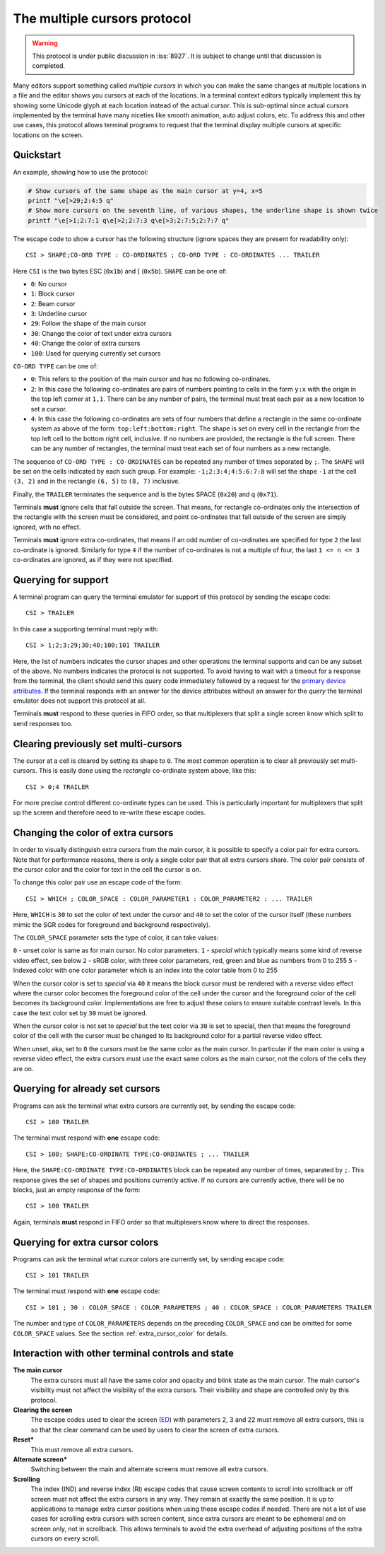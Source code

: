 The multiple cursors protocol
==============================================

.. versionadded:: 0.43.0

.. warning::
   This protocol is under public discussion in :iss:`8927`. It is subject to
   change until that discussion is completed.

Many editors support something called *multiple cursors* in which you can make
the same changes at multiple locations in a file and the editor shows you
cursors at each of the locations. In a terminal context editors typically
implement this by showing some Unicode glyph at each location instead of the
actual cursor. This is sub-optimal since actual cursors implemented by the
terminal have many niceties like smooth animation, auto adjust colors, etc. To
address this and other use cases, this protocol allows terminal programs to
request that the terminal display multiple cursors at specific locations on the
screen.

Quickstart
----------------

An example, showing how to use the protocol:

.. code-block:: sh

    # Show cursors of the same shape as the main cursor at y=4, x=5
    printf "\e[>29;2:4:5 q"
    # Show more cursors on the seventh line, of various shapes, the underline shape is shown twice
    printf "\e[>1;2:7:1 q\e[>2;2:7:3 q\e[>3;2:7:5;2:7:7 q"


The escape code to show a cursor has the following structure (ignore spaces
they are present for readability only)::

    CSI > SHAPE;CO-ORD TYPE : CO-ORDINATES ; CO-ORD TYPE : CO-ORDINATES ... TRAILER

Here ``CSI`` is the two bytes ESC (``0x1b``) and [ (``0x5b``). ``SHAPE`` can be
one of:

* ``0``: No cursor
* ``1``: Block cursor
* ``2``: Beam cursor
* ``3``: Underline cursor
* ``29``: Follow the shape of the main cursor
* ``30``: Change the color of text under extra cursors
* ``40``: Change the color of extra cursors
* ``100``: Used for querying currently set cursors

``CO-ORD TYPE`` can be one of:

* ``0``: This refers to the position of the main cursor and has no following
  co-ordinates.

* ``2``: In this case the following co-ordinates are pairs of numbers pointing
  to cells in the form ``y:x`` with the origin in the top left corner at
  ``1,1``. There can be any number of pairs, the terminal must treat each pair
  as a new location to set a cursor.

* ``4``: In this case the following co-ordinates are sets of four numbers that
  define a rectangle in the same co-ordinate system as above of the form:
  ``top:left:bottom:right``. The shape is set on every cell in the rectangle
  from the top left cell to the bottom right cell, inclusive. If no numbers
  are provided, the rectangle is the full screen. There can be any number of
  rectangles, the terminal must treat each set of four numbers as a new
  rectangle.

The sequence of ``CO-ORD TYPE : CO-ORDINATES`` can be repeated any number of
times separated by ``;``. The ``SHAPE`` will be set on the cells indicated by
each such group. For example: ``-1;2:3:4;4:5:6:7:8`` will set the shape ``-1``
at the cell ``(3, 2)`` and in the rectangle ``(6, 5)`` to ``(8, 7)`` inclusive.

Finally, the ``TRAILER`` terminates the sequence and is the bytes SPACE
(``0x20``) and q (``0x71``).

Terminals **must** ignore cells that fall outside the screen. That means, for
rectangle co-ordinates only the intersection of the rectangle with the screen
must be considered, and point co-ordinates that fall outside of the screen are
simply ignored, with no effect.

Terminals **must** ignore extra co-ordinates, that means if an odd number of
co-ordinates are specified for type ``2`` the last co-ordinate is ignored.
Similarly for type ``4`` if the number of co-ordinates is not a multiple of
four, the last ``1 <= n <= 3`` co-ordinates are ignored, as if they were not
specified.

Querying for support
-------------------------

A terminal program can query the terminal emulator for support of this
protocol by sending the escape code::

    CSI > TRAILER

In this case a supporting terminal must reply with::

    CSI > 1;2;3;29;30;40;100;101 TRAILER

Here, the list of numbers indicates the cursor shapes and other operations
the terminal supports and can be any subset of the above. No numbers
indicates the protocol is not supported. To avoid having to wait with a
timeout for a response from the terminal, the client should send this
query code immediately followed by a request for the
`primary device attributes <https://vt100.net/docs/vt510-rm/DA1.html>`_.
If the terminal responds with an answer for the device attributes without
an answer for the *query* the terminal emulator does not support this protocol at all.

Terminals **must** respond to these queries in FIFO order, so that
multiplexers that split a single screen know which split to send responses too.

Clearing previously set multi-cursors
------------------------------------------

The cursor at a cell is cleared by setting its shape to ``0``.
The most common operation is to clear all previously set multi-cursors. This is
easily done using the *rectangle* co-ordinate system above, like this::

    CSI > 0;4 TRAILER

For more precise control different co-ordinate types can be used. This is
particularly important for multiplexers that split up the screen and therefore
need to re-write these escape codes.

.. _extra_cursor_color:

Changing the color of extra cursors
---------------------------------------

In order to visually distinguish extra cursors from the main cursor, it is
possible to specify a color pair for extra cursors. Note that for performance
reasons, there is only a single color pair that all extra cursors share.
The color pair consists of the cursor color and the color for text in the cell
the cursor is on.

To change this color pair use an escape code of the form::

    CSI > WHICH ; COLOR_SPACE : COLOR_PARAMETER1 : COLOR_PARAMETER2 : ... TRAILER

Here, ``WHICH`` is ``30`` to set the color of text under the cursor and ``40``
to set the color of the cursor itself (these numbers mimic the SGR codes for
foreground and background respectively).

The ``COLOR_SPACE`` parameter sets the type of color, it can take values:

``0`` - unset color is same as for main cursor. No color parameters.
``1`` - *special* which typically means some kind of reverse video effect, see below
``2`` - sRGB color, with three color parameters, red, green and blue as numbers
from 0 to 255
``5`` - Indexed color with one color parameter which is an index into the color
table from 0 to 255

When the cursor color is set to *special* via ``40`` it means the block cursor
must be rendered with a reverse video effect where the cursor color becomes the
foreground color of the cell under the cursor and the foreground color of the
cell becomes its background color. Implementations are free to adjust these
colors to ensure suitable contrast levels. In this case the text color set by
``30`` must be ignored.

When the cursor color is not set to *special* but the text color via ``30`` is
set to special, then that means the foreground color of the cell with the
cursor must be changed to its background color for a partial reverse video
effect.

When unset, aka, set to ``0`` the cursors must be the same color as the main
cursor. In particular if the main color is using a reverse video effect, the
extra cursors must use the exact same colors as the main cursor, not the colors
of the cells they are on.

Querying for already set cursors
--------------------------------------

Programs can ask the terminal what extra cursors are currently set, by sending
the escape code::

    CSI > 100 TRAILER

The terminal must respond with **one** escape code::

    CSI > 100; SHAPE:CO-ORDINATE TYPE:CO-ORDINATES ; ... TRAILER

Here, the ``SHAPE:CO-ORDINATE TYPE:CO-ORDINATES`` block can be repeated any
number of times, separated by ``;``. This response gives the set of shapes and
positions currently active. If no cursors are currently active, there will be
no blocks, just an empty response of the form::

    CSI > 100 TRAILER

Again, terminals **must** respond in FIFO order so that multiplexers know where
to direct the responses.

Querying for extra cursor colors
-------------------------------------

Programs can ask the terminal what cursor colors are currently set, by sending
escape code::

    CSI > 101 TRAILER

The terminal must respond with **one** escape code::

    CSI > 101 ; 30 : COLOR_SPACE : COLOR_PARAMETERS ; 40 : COLOR_SPACE : COLOR_PARAMETERS TRAILER

The number and type of ``COLOR_PARAMETERS`` depends on the preceding
``COLOR_SPACE`` and can be omitted for some ``COLOR_SPACE`` values. See the
section :ref:`extra_cursor_color` for details.


Interaction with other terminal controls and state
-------------------------------------------------------

**The main cursor**
    The extra cursors must all have the same color and opacity and blink state
    as the main cursor. The main cursor's visibility must not affect the
    visibility of the extra cursors. Their visibility and shape are controlled
    only by this protocol.

**Clearing the screen**
    The escape codes used to clear the screen (`ED <https://vt100.net/docs/vt510-rm/ED.html>`__)
    with parameters 2, 3 and 22 must remove all extra cursors,
    this is so that the clear command can be used by users to clear the screen of extra cursors.

**Reset***
    This must remove all extra cursors.

**Alternate screen***
    Switching between the main and alternate screens must remove all extra
    cursors.

**Scrolling**
    The index (IND) and reverse index (RI) escape codes that cause screen
    contents to scroll into scrollback or off screen must not affect
    the extra cursors in any way. They remain at exactly the same position.
    It is up to applications to manage extra cursor positions when using these
    escape codes if needed. There are not a lot of use cases for scrolling
    extra cursors with screen content, since extra cursors are meant to be
    ephemeral and on screen only, not in scrollback. This allows terminals
    to avoid the extra overhead of adjusting positions of the extra cursors
    on every scroll.
